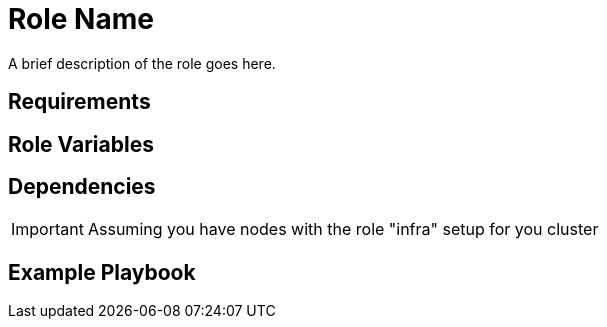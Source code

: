 Role Name
=========

A brief description of the role goes here.

Requirements
------------


Role Variables
--------------


Dependencies
------------

IMPORTANT: Assuming you have nodes with the role "infra" setup for you cluster

Example Playbook
----------------

